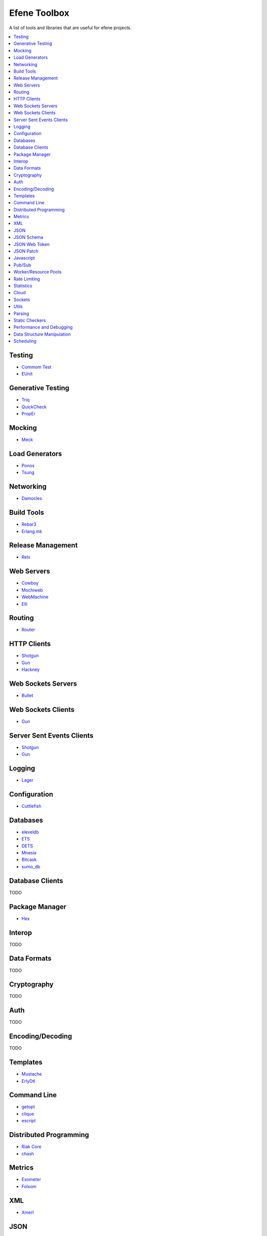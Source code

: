 Efene Toolbox
=============

A list of tools and libraries that are useful for efene projects.

.. contents::
   :local:
   :depth: 1

Testing
.......

* `Commom Test <http://www.erlang.org/doc/apps/common_test/basics_chapter.html>`_
* `EUnit <http://www.erlang.org/doc/apps/eunit/chapter.html>`_

Generative Testing
..................

* `Triq <http://krestenkrab.github.io/triq/>`_
* `QuickCheck <http://www.quviq.com/products/erlang-quickcheck/>`_
* `PropEr <http://proper.softlab.ntua.gr/>`_

Mocking
.......

* `Meck <https://github.com/eproxus/meck>`_

Load Generators
...............

* `Ponos <https://github.com/klarna/ponos>`_
* `Tsung <http://tsung.erlang-projects.org/>`_

Networking
...........

* `Damocles <https://github.com/lostcolony/damocles>`_

Build Tools
...........

* `Rebar3 <http://www.rebar3.org/>`_
* `Erlang.mk <https://github.com/ninenines/erlang.mk>`_

Release Management
..................

* `Relx <https://github.com/erlware/relx>`_

Web Servers
...........

* `Cowboy <https://github.com/ninenines/cowboy>`_
* `Mochiweb <https://github.com/mochi/mochiweb/>`_
* `WebMachine <https://github.com/webmachine/webmachine/>`_
* `Elli <https://github.com/knutin/elli>`_

Routing
.......

* `Router <https://github.com/zotonic/router>`_

HTTP Clients
............


* `Shotgun <https://github.com/inaka/shotgun>`_
* `Gun <https://github.com/extend/gun/>`_
* `Hackney <https://github.com/benoitc/hackney>`_

Web Sockets Servers
...................

* `Bullet <https://github.com/extend/bullet/>`_

Web Sockets Clients
...................

* `Gun <https://github.com/extend/gun/>`_

Server Sent Events Clients
..........................

* `Shotgun <https://github.com/inaka/shotgun>`_
* `Gun <https://github.com/extend/gun/>`_

Logging
.......

* `Lager <https://github.com/basho/lager>`_

Configuration
..............

* `Cuttlefish <https://github.com/basho/cuttlefish>`_

Databases
.........

* `eleveldb <https://github.com/basho/eleveldb>`_
* `ETS <http://www.erlang.org/doc/man/ets.html>`_
* `DETS <http://www.erlang.org/doc/man/dets.html>`_
* `Mnesia <http://www.erlang.org/doc/man/mnesia.html>`_
* `Bitcask <https://github.com/basho/bitcask>`_
* `sumo_db <https://github.com/inaka/sumo_db>`_

Database Clients
................

TODO

Package Manager
...............

* `Hex <https://hex.pm/>`_

Interop
.......

TODO

Data Formats
............

TODO

Cryptography
............

TODO

Auth
....

TODO

Encoding/Decoding
.................

TODO

Templates
.........

* `Mustache <https://github.com/soranoba/bbmustache>`_
* `ErlyDtl <https://github.com/erlydtl/erlydtl>`_

Command Line
............

* `getopt <https://github.com/jcomellas/getopt>`_
* `clique <https://github.com/basho/clique>`_
* `escript <http://www.erlang.org/doc/man/escript.html>`_

Distributed Programming
.......................

* `Riak Core <https://github.com/basho/riak_core>`_
* `chash <https://github.com/Licenser/chash>`_

Metrics
.......

* `Exometer <https://github.com/Feuerlabs/exometer>`_
* `Folsom <https://github.com/basho/folsom>`_

XML
...

* `Xmerl <http://www.erlang.org/doc/man/xmerl.html>`_

JSON
....

* `jsx <https://github.com/talentdeficit/jsx>`_
* `jiffy <https://github.com/davisp/jiffy>`_

JSON Schema
...........

* `jesse <https://github.com/klarna/jesse>`_

JSON Web Token
..............

* `ejwt <https://github.com/inaka/ejwt>`_
* `jwt-erl <https://github.com/marianoguerra/jwt-erl>`_

JSON Patch
..........

* `json-patch <https://github.com/marianoguerra/json-patch.erl>`_

Javascript
..........

* `erlang_js <https://github.com/basho/erlang_js>`_

Pub/Sub
.......

* `ErlBus <http://cabol.github.io/erlbus-erlang-message-bus/>`_
* `gen_event <http://www.erlang.org/doc/man/gen_event.html>`_
* `West <https://github.com/cabol/west>`_

Worker/Resource Pools
.....................

* `Sidejob <https://github.com/basho/sidejob>`_
* `Poolboy <https://github.com/devinus/poolboy>`_
* `worker_pool <https://github.com/inaka/worker_pool>`_
* `episcina <https://github.com/erlware/episcina>`_
* `gascheduler <https://github.com/GameAnalytics/gascheduler>`_

Rate Limiting
.............

* `Pobox <https://github.com/ferd/pobox>`_
* `Backoff <https://github.com/ferd/backoff>`_

Statistics
..........

* `basho_stats <https://github.com/basho/basho_stats>`_

Cloud
.....

* `erlcloud <https://github.com/gleber/erlcloud>`_

Sockets
.......

* `Ranch <https://github.com/ninenines/ranch>`_
* `gen_tcp <http://www.erlang.org/doc/man/gen_tcp.html>`_

Utils
.....

* `Katana <https://github.com/inaka/erlang-katana>`_
* `uuid <https://github.com/ferd/uuid>`_
* `erlware_commons <https://github.com/erlware/erlware_commons>`_
* `hope <https://github.com/ibnfirnas/hope>`_

Parsing
.......

* `Leex <http://www.erlang.org/doc/man/leex.html>`_
* `Yeec <http://www.erlang.org/doc/man/yecc.html>`_
* `Aleppo <https://github.com/ErlyORM/aleppo>`_
* `Neotoma <https://github.com/seancribbs/neotoma>`_

Static Checkers
...............

* `Xref <http://www.erlang.org/doc/apps/tools/xref_chapter.html>`_
* `Dialyzer <http://www.erlang.org/doc/man/dialyzer.html>`_
* `Elvis <https://github.com/inaka/elvis>`_

Performance and Debugging
.........................

* `Eper <https://github.com/massemanet/eper>`_
* `Recon <https://github.com/ferd/recon>`_

Data Structure Manipulation
...........................

* `Hubble <https://github.com/ferd/hubble>`_
* `Dotto <https://github.com/marianoguerra/dotto>`_

Scheduling
..........

* `ErlCron <https://github.com/erlware/erlcron>`_

